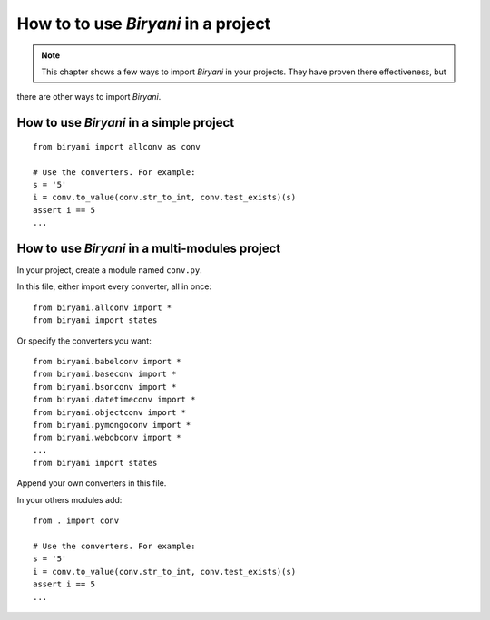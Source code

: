************************************
How to to use *Biryani* in a project
************************************

.. note:: This chapter shows a few ways to import *Biryani* in your projects. They have proven there effectiveness, but
there are other ways to import *Biryani*.


How to use *Biryani* in a simple project
========================================

::

    from biryani import allconv as conv

    # Use the converters. For example:
    s = '5'
    i = conv.to_value(conv.str_to_int, conv.test_exists)(s)
    assert i == 5
    ...


How to use *Biryani* in a multi-modules project
===============================================

In your project, create a module named ``conv.py``.

In this file, either import every converter, all in once::

    from biryani.allconv import *
    from biryani import states


Or specify the converters you want::

    from biryani.babelconv import *
    from biryani.baseconv import *
    from biryani.bsonconv import *
    from biryani.datetimeconv import *
    from biryani.objectconv import *
    from biryani.pymongoconv import *
    from biryani.webobconv import *
    ...
    from biryani import states

Append your own converters in this file.

In your others modules add::

    from . import conv

    # Use the converters. For example:
    s = '5'
    i = conv.to_value(conv.str_to_int, conv.test_exists)(s)
    assert i == 5
    ...

